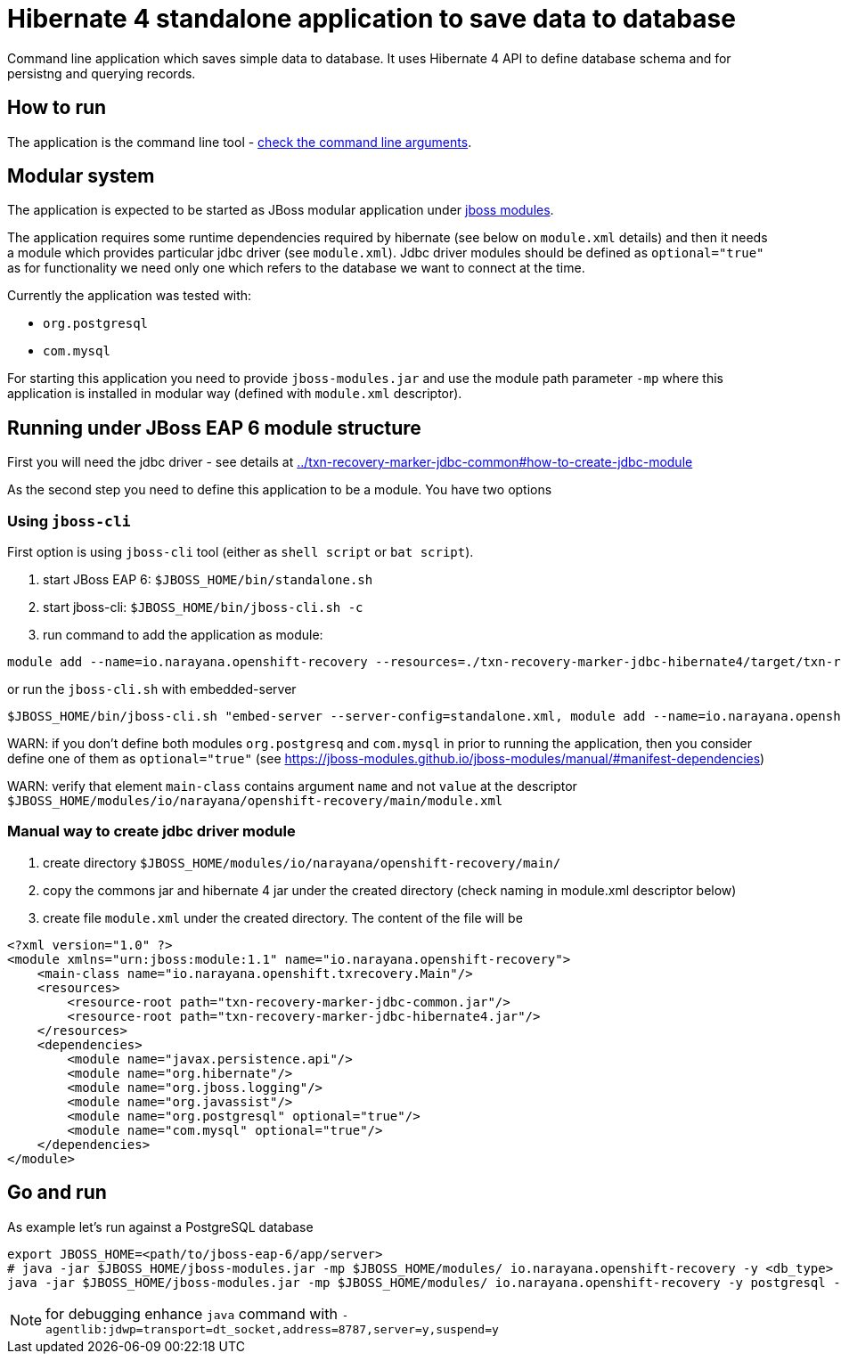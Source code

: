 = Hibernate 4 standalone application to save data to database

Command line application which saves simple data to database.
It uses Hibernate 4 API to define database schema and for persistng and querying records.

== How to run

The application is the command line tool - 
link:../txn-recovery-marker-jdbc-common#application-arguments-for-starting[check the command line arguments].

== Modular system

The application is expected to be started as JBoss modular application
under https://jboss-modules.github.io/jboss-modules/manual/#introduction[jboss modules].

The application requires some runtime dependencies required by hibernate (see below on `module.xml` details) 
and then it needs a module which provides particular jdbc driver (see `module.xml`).
Jdbc driver modules should be defined as `optional="true"` as for functionality we need only one
which refers to the database we want to connect at the time.

Currently the application was tested with:

* `org.postgresql`
* `com.mysql`

For starting this application you need to provide `jboss-modules.jar` and use the module path parameter `-mp` where this application
is installed in modular way (defined with `module.xml` descriptor).

== Running under JBoss EAP 6 module structure

First you will need the jdbc driver - see details at link:../txn-recovery-marker-jdbc-common#how-to-create-jdbc-module[]

As the second step you need to define this application to be a module. You have two options


=== Using `jboss-cli`

First option is using `jboss-cli` tool (either as `shell script` or `bat script`).

. start JBoss EAP 6: `$JBOSS_HOME/bin/standalone.sh`
. start jboss-cli: `$JBOSS_HOME/bin/jboss-cli.sh -c`
. run command to add the application as module:

[source]
----
module add --name=io.narayana.openshift-recovery --resources=./txn-recovery-marker-jdbc-hibernate4/target/txn-recovery-marker-jdbc-hibernate4.jar:./txn-recovery-marker-jdbc-common/target/txn-recovery-marker-jdbc-common.jar --dependencies=javax.persistence.api,org.hibernate,org.postgresql,com.mysql,org.jboss.logging,org.javassist --main-class=io.narayana.openshift.txrecovery.Main
----

or run the `jboss-cli.sh` with embedded-server

[source, bash]
----
$JBOSS_HOME/bin/jboss-cli.sh "embed-server --server-config=standalone.xml, module add --name=io.narayana.openshift-recovery --resources=./txn-recovery-marker-jdbc-hibernate4/target/txn-recovery-marker-jdbc-hibernate4.jar:./txn-recovery-marker-jdbc-common/target/txn-recovery-marker-jdbc-common.jar --dependencies=javax.persistence.api\,org.hibernate\,org.postgresql\,com.mysql\,org.jboss.logging\,org.javassist --main-class=io.narayana.openshift.txrecovery.Main"
----

WARN: if you don't define both modules `org.postgresq` and `com.mysql` in prior to running the application,
then you consider define one of them as `optional="true"` (see https://jboss-modules.github.io/jboss-modules/manual/#manifest-dependencies)

WARN: verify that element `main-class` contains argument `name` and not `value`
at the descriptor `$JBOSS_HOME/modules/io/narayana/openshift-recovery/main/module.xml`

=== Manual way to create jdbc driver module

. create directory `$JBOSS_HOME/modules/io/narayana/openshift-recovery/main/`
. copy the commons jar and hibernate 4 jar under the created directory (check naming in module.xml descriptor below)
. create file `module.xml` under the created directory. The content of the file will be

[source,xml]
----
<?xml version="1.0" ?>
<module xmlns="urn:jboss:module:1.1" name="io.narayana.openshift-recovery">
    <main-class name="io.narayana.openshift.txrecovery.Main"/>
    <resources>
        <resource-root path="txn-recovery-marker-jdbc-common.jar"/>
        <resource-root path="txn-recovery-marker-jdbc-hibernate4.jar"/>
    </resources>
    <dependencies>
        <module name="javax.persistence.api"/>
        <module name="org.hibernate"/>
        <module name="org.jboss.logging"/>
        <module name="org.javassist"/>
        <module name="org.postgresql" optional="true"/>
        <module name="com.mysql" optional="true"/>
    </dependencies>
</module>
----

== Go and run

As example let's run against a PostgreSQL database

[source,bash]
----
export JBOSS_HOME=<path/to/jboss-eap-6/app/server>
# java -jar $JBOSS_HOME/jboss-modules.jar -mp $JBOSS_HOME/modules/ io.narayana.openshift-recovery -y <db_type> -o <db_host> -p <db_port> -d <db_name> -u <db_user> -s <db_password> -t <table_name_for_storing> -c <command> -a <app_pod_name> -r <recovery_pod_name>
java -jar $JBOSS_HOME/jboss-modules.jar -mp $JBOSS_HOME/modules/ io.narayana.openshift-recovery -y postgresql -o localhost -p 5432 -d test -u test -s test -t txndata -c insert -a appname -r recname
----

NOTE: for debugging enhance `java` command with `-agentlib:jdwp=transport=dt_socket,address=8787,server=y,suspend=y`

